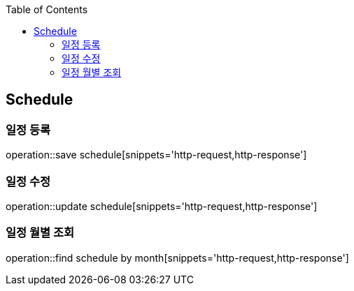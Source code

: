 :doctype: book
:icons: font
:source-highlighter: highlightjs
:toc: left
:toclevels: 4

== Schedule
=== 일정 등록
operation::save schedule[snippets='http-request,http-response']

=== 일정 수정
operation::update schedule[snippets='http-request,http-response']

=== 일정 월별 조회
operation::find schedule by month[snippets='http-request,http-response']